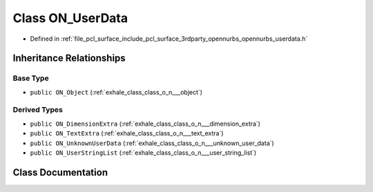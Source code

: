 .. _exhale_class_class_o_n___user_data:

Class ON_UserData
=================

- Defined in :ref:`file_pcl_surface_include_pcl_surface_3rdparty_opennurbs_opennurbs_userdata.h`


Inheritance Relationships
-------------------------

Base Type
*********

- ``public ON_Object`` (:ref:`exhale_class_class_o_n___object`)


Derived Types
*************

- ``public ON_DimensionExtra`` (:ref:`exhale_class_class_o_n___dimension_extra`)
- ``public ON_TextExtra`` (:ref:`exhale_class_class_o_n___text_extra`)
- ``public ON_UnknownUserData`` (:ref:`exhale_class_class_o_n___unknown_user_data`)
- ``public ON_UserStringList`` (:ref:`exhale_class_class_o_n___user_string_list`)


Class Documentation
-------------------


.. doxygenclass:: ON_UserData
   :members:
   :protected-members:
   :undoc-members: